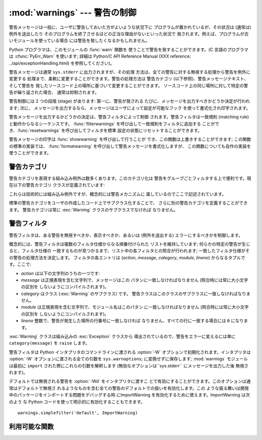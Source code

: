 
:mod:`warnings` --- 警告の制御
=========================

.. index:: single: warnings

.. module:: warnings
   :synopsis: 警告メッセージを送出したり、その処理方法を制御したり します。


.. versionadded:: 2.1

警告メッセージは一般に、ユーザに警告しておいた方がよいような状況下に プログラムが置かれているが、その状況は (通常は) 例外を送出したり
そのプログラムを終了させるほどの正当な理由がないといった状況で 発されます。例えば、プログラムが古いモジュールを使っている場合
には警告を発したくなるかもしれません。

Python プログラマは、このモジュールの :func:`warn` 関数を 使うことで警告を発することができます。(C 言語のプログラマは
:cfunc:`PyErr_Warn` を使います; 詳細は Python/C API Reference Manual (XXX reference:
../api/exceptionHandling.html) を参照してください)。

警告メッセージは通常 ``sys.stderr`` に出力されますが、その処理 方法は、全ての警告に対する無視する処理から警告を例外に変更する
処理まで、柔軟に変更することができます。警告の処理方法は 警告カテゴリ (以下参照)、警告メッセージテキスト、そして警告を
発したソースコード上の場所に基づいて変更することができます。 ソースコード上の同じ場所に対して特定の警告が繰り返された場合、 通常は抑制されます。

警告制御には 2 つの段階 (stage) があります: 第一に、警告が発される たびに、メッセージを出力すべきかどうか決定が行われます; 次に、
メッセージを出力するなら、メッセージはユーザによって設定が可能なフック を使って書式化され印字されます。

警告メッセージを出力するかどうかの決定は、警告フィルタによって制御 されます。警告フィルタは一致規則 (matching
rule)と動作からなるシーケンスです。 :func:`filterwarnings` を呼び出して一致規則をフィルタに追加する
ことができ、:func:`resetwarnings` を呼び出してフィルタを標準 設定の状態にリセットすることができます。

警告メッセージの印字は :func:`showwarning` を呼び出して行うことが でき、この関数は上書きすることができます; この関数の標準の実装では、
:func:`formatwarning` を呼び出して警告メッセージを書式化しますが、 この関数についても自作の実装を使うことができます。


.. _warning-categories:

警告カテゴリ
------

警告カテゴリを表現する組み込み例外は数多くあります。このカテゴリ化は 警告をグループごとフィルタする上で便利です。現在以下の警告カテゴリ
クラスが定義されています:

+----------------------------------+---------------------------------------------+
| クラス                              | 記述                                          |
+==================================+=============================================+
| :exc:`Warning`                   | 全ての警告カテゴリクラスの基底クラスです。 :exc:`Exception`      |
|                                  | のサブクラスです。                                   |
+----------------------------------+---------------------------------------------+
| :exc:`UserWarning`               | :func:`warn` の標準のカテゴリです。                    |
+----------------------------------+---------------------------------------------+
| :exc:`DeprecationWarning`        | その機能が廃用化されていることを示す 警告カテゴリの基底クラスです。          |
+----------------------------------+---------------------------------------------+
| :exc:`SyntaxWarning`             | その文法機能があいまいであることを示す警告 カテゴリの基底クラスです。         |
+----------------------------------+---------------------------------------------+
| :exc:`RuntimeWarning`            | その実行時システム機能があいまいであることを 示す警告カテゴリの基底クラスです。    |
+----------------------------------+---------------------------------------------+
| :exc:`FutureWarning`             | その構文の意味付けが将来変更される予定である ことを示す警告カテゴリの基底クラスです。 |
+----------------------------------+---------------------------------------------+
| :exc:`PendingDeprecationWarning` | 将来その機能が廃用化されることを示す                          |
|                                  | 警告カテゴリの基底クラスです(デフォルトでは無視されます)。              |
+----------------------------------+---------------------------------------------+
| :exc:`ImportWarning`             | モジュールのインポート処理中に引き起こされる                      |
|                                  | 警告カテゴリの基底クラスです(デフォルトでは無視されます)。              |
+----------------------------------+---------------------------------------------+
| :exc:`UnicodeWarning`            | Unicode に関係した警告カテゴリの基底クラスです。                |
+----------------------------------+---------------------------------------------+

これらは技術的には組み込み例外ですが、概念的には警告メカニズムに 属しているのでここで記述されています。

標準の警告カテゴリをユーザの作成したコード上でサブクラス化することで、 さらに別の警告カテゴリを定義することができます。 警告カテゴリは常に
:exc:`Warning` クラスのサブクラスでなければ なりません。


.. _warning-filter:

警告フィルタ
------

警告フィルタは、ある警告を無視すべきか、表示すべきか、あるいは (例外を送出する) エラーにするべきかを制御します。

概念的には、警告フィルタは複数のフィルタ仕様からなる順番付けられた リストを維持しています; 何らかの特定の警告が生じると、フィルタ仕様の
一致するものが見つかるまで、リスト中の各フィルタとの照合が行われます; 一致したフィルタ仕様がその警告の処理方法を決定します。 フィルタの各エントリは
(*action*, *message*, *category*, *module*, *lineno*) からなるタプルです。ここで:

* *action* は以下の文字列のうちの一つです:

  +---------------+--------------------------------------------+
  | 値             | 処理方法                                       |
  +===============+============================================+
  | ``"error"``   | 一致した警告を例外に変えます                             |
  +---------------+--------------------------------------------+
  | ``"ignore"``  | 一致した警告を決して出力しません                           |
  +---------------+--------------------------------------------+
  | ``"always"``  | 一致した警告を常に出力します                             |
  +---------------+--------------------------------------------+
  | ``"default"`` | 一致した警告のうち、警告の原因になった                        |
  |               | ソースコード上の場所ごとに、最初の警告のみ出力します。                |
  +---------------+--------------------------------------------+
  | ``"module"``  | 一致した警告のうち、警告の原因になった モジュールごとに、最初の警告のみ出力します。 |
  +---------------+--------------------------------------------+
  | ``"once"``    | 一致した警告のうち、警告の原因になった 場所にかかわらず最初の警告のみ出力します。  |
  +---------------+--------------------------------------------+

* *message* は正規表現を含む文字列で、メッセージはこの パタンに一致しなければなりません (照合時には常に大小文字の区別を
  しないようにコンパイルされます)。

* *category* はクラス (:exc:`Warning` のサブクラス) です。 警告クラスはこのクラスのサブクラスに一致しなければなりません。

* *module* は正規表現を含む文字列で、モジュール名はこのパタン に一致しなければなりません (照合時には常に大小文字の区別を
  しないようにコンパイルされます)。

* *lineno* 整数で、警告が発生した場所の行番号に一致しなければ なりません、すべての行に一致する場合には ``0`` になります。

:exc:`Warning` クラスは組み込みの :exc:`Exception` クラスから 導出されているので、警告をエラーに変えるには単に
``category(message)`` を ``raise`` します。

警告フィルタは Python インタプリタのコマンドラインに渡される :option:`-W` オプションで初期化されます。インタプリタは
:option:`-W` オプションに渡される全ての引数を ``sys.warnoptions``; に変換せずに保存します; :mod:`warnings`
モジュールは最初に ``import`` された際にこれらの引数を解釈します (無効なオプションは``sys.stderr`` にメッセージを出力した後
無視されます)。

デフォルトでは無視される警告を :option:`-Wd` をインタプリタに渡すこ とで有効にすることができます。このオプションは通常はデフォルトで無視さ
れるようなものを含む全ての警告のデフォルトでの扱いを有効化します。この ような振る舞いは開発中のパッケージをインポートする問題をデバッグする時
にImportWarning を有効化するために使えます。ImportWarning は次のよう な Python
コードを使って明示的に有効化することもできます。 ::

   warnings.simplefilter('default', ImportWarning)


.. _warning-functions:

利用可能な関数
-------


.. function:: warn(message[, category[, stacklevel]])

   警告を発するか、無視するか、あるいは例外を送出します。 *category* 引数が与えられた場合、警告カテゴリクラスでなければ なりません
   (上を参照してください); 標準の値は :exc:`UserWarning` です。*message* を :exc:`Warning` インスタンスで代用する
   こともできますが、この場合 *category* は無視され、 ``message.__class__`` が使われ、メッセージ文は
   ``str(message)`` になります。発された例外が前述した警告フィルタによってエラーに 変更された場合、この関数は例外を送出します。引数
   *stacklevel* は Python でラッパ関数を書く際に利用することができます。例えば::

      def deprecation(message):
          warnings.warn(message, DeprecationWarning, stacklevel=2)

   こうすることで、警告が参照するソースコード部分を、 :func:`deprecation` 自身ではなく :func:`deprecation` を
   呼び出した側にできます (というのも、前者の場合は警告メッセージ の目的を台無しにしてしまうからです)。


.. function:: warn_explicit(message, category, filename, lineno[, module[, registry[, module_globals]]])

   :func:`warn` の機能に対する低レベルのインタフェースで、 メッセージ、警告カテゴリ、ファイル名および行番号、そしてオプションの
   モジュール名およびレジストリ情報 (モジュールの  ``__warningregistry__`` 辞書) を明示的に渡します。 モジュール名は標準で
   ``.py`` が取り去られたファイル名になります; レジストリが渡されなかった場合、警告が抑制されることはありません。 *message*
   は文字列のとき、*category* は :exc:`Warning` のサブクラスでなければなりません。また *message* は
   :exc:`Warning` のインスタンスであってもよく、この場合 *category* は無視されます。

   *module_globals* は、もし与えられるならば、警告が発せられるコードが 使っているグローバル名前空間でなければなりません。(この引数は
   zipfile やその他の非ファイルシステムのインポート元の中にあるモジュールのソース を表示することをサポートするためのもので、Python 2.5
   で追加されました。)


.. function:: showwarning(message, category, filename, lineno[, file])

   警告をファイルに書き込みます。標準の実装では、 ``formatwarning(message, category, filename, lineno)``
   を呼び出し、返された文字列を *file* に書き込み ます。*file* は標準では ``sys.stderr`` です。 この関数は
   ``warnings.showwarning`` に別の実装を代入して 置き換えることができます。


.. function:: formatwarning(message, category, filename, lineno)

   警告を通常の方法で書式化します。返される文字列内には改行が埋め込まれて いる可能性があり、かつ文字列は改行で終端されています。


.. function:: filterwarnings(action[, message[, category[, module[, lineno[, append]]]]])

   警告フィルタのリストにエントリを一つ挿入します。標準ではエントリは 先頭に挿入されます; *append* が真ならば、末尾に挿入されます。
   この関数は引数の型をチェックし、*message* および *module* の正規表現をコンパイルしてから、これらをタプルにして警告フィルタ
   のリストに挿入します。二つのエントリが特定の警告に合致した場合、 リストの先頭に近い方のエントリが後方にあるエントリに優先します。
   引数が省略されると、標準では全てにマッチする値に設定されます。


.. function:: simplefilter(action[, category[, lineno[, append]]])

   単純なエントリを警告フィルタのリストに挿入します。引数の意味 は :func:`filterwarnings` と同じですが、この関数により挿入されるフィ
   ルタはカテゴリと行番号が一致していれば全てのモジュールの全てのメッセー ジに合致しますので、正規表現は必要ありません。


.. function:: resetwarnings()

   警告フィルタをリセットします。これにより、:option:`-W` コマンドラ インオプションによるもの :func:`simplefilter`
   呼び出しによるもの を含め、:func:`filterwarnings` の呼び出しによる影響はすべて無効化 されます。

